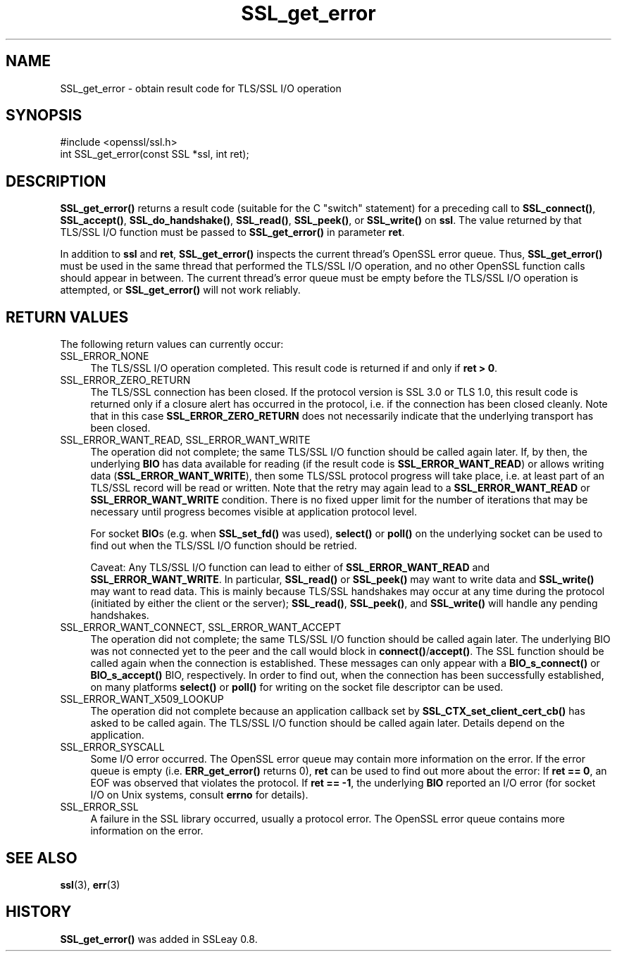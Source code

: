 .\" -*- mode: troff; coding: utf-8 -*-
.\" Automatically generated by Pod::Man 5.01 (Pod::Simple 3.43)
.\"
.\" Standard preamble:
.\" ========================================================================
.de Sp \" Vertical space (when we can't use .PP)
.if t .sp .5v
.if n .sp
..
.de Vb \" Begin verbatim text
.ft CW
.nf
.ne \\$1
..
.de Ve \" End verbatim text
.ft R
.fi
..
.\" \*(C` and \*(C' are quotes in nroff, nothing in troff, for use with C<>.
.ie n \{\
.    ds C` ""
.    ds C' ""
'br\}
.el\{\
.    ds C`
.    ds C'
'br\}
.\"
.\" Escape single quotes in literal strings from groff's Unicode transform.
.ie \n(.g .ds Aq \(aq
.el       .ds Aq '
.\"
.\" If the F register is >0, we'll generate index entries on stderr for
.\" titles (.TH), headers (.SH), subsections (.SS), items (.Ip), and index
.\" entries marked with X<> in POD.  Of course, you'll have to process the
.\" output yourself in some meaningful fashion.
.\"
.\" Avoid warning from groff about undefined register 'F'.
.de IX
..
.nr rF 0
.if \n(.g .if rF .nr rF 1
.if (\n(rF:(\n(.g==0)) \{\
.    if \nF \{\
.        de IX
.        tm Index:\\$1\t\\n%\t"\\$2"
..
.        if !\nF==2 \{\
.            nr % 0
.            nr F 2
.        \}
.    \}
.\}
.rr rF
.\" ========================================================================
.\"
.IX Title "SSL_get_error 3"
.TH SSL_get_error 3 2016-03-01 1.0.2g OpenSSL
.\" For nroff, turn off justification.  Always turn off hyphenation; it makes
.\" way too many mistakes in technical documents.
.if n .ad l
.nh
.SH NAME
SSL_get_error \- obtain result code for TLS/SSL I/O operation
.SH SYNOPSIS
.IX Header "SYNOPSIS"
.Vb 1
\& #include <openssl/ssl.h>
\&
\& int SSL_get_error(const SSL *ssl, int ret);
.Ve
.SH DESCRIPTION
.IX Header "DESCRIPTION"
\&\fBSSL_get_error()\fR returns a result code (suitable for the C "switch"
statement) for a preceding call to \fBSSL_connect()\fR, \fBSSL_accept()\fR, \fBSSL_do_handshake()\fR,
\&\fBSSL_read()\fR, \fBSSL_peek()\fR, or \fBSSL_write()\fR on \fBssl\fR.  The value returned by
that TLS/SSL I/O function must be passed to \fBSSL_get_error()\fR in parameter
\&\fBret\fR.
.PP
In addition to \fBssl\fR and \fBret\fR, \fBSSL_get_error()\fR inspects the
current thread's OpenSSL error queue.  Thus, \fBSSL_get_error()\fR must be
used in the same thread that performed the TLS/SSL I/O operation, and no
other OpenSSL function calls should appear in between.  The current
thread's error queue must be empty before the TLS/SSL I/O operation is
attempted, or \fBSSL_get_error()\fR will not work reliably.
.SH "RETURN VALUES"
.IX Header "RETURN VALUES"
The following return values can currently occur:
.IP SSL_ERROR_NONE 4
.IX Item "SSL_ERROR_NONE"
The TLS/SSL I/O operation completed.  This result code is returned
if and only if \fBret > 0\fR.
.IP SSL_ERROR_ZERO_RETURN 4
.IX Item "SSL_ERROR_ZERO_RETURN"
The TLS/SSL connection has been closed.  If the protocol version is SSL 3.0
or TLS 1.0, this result code is returned only if a closure
alert has occurred in the protocol, i.e. if the connection has been
closed cleanly. Note that in this case \fBSSL_ERROR_ZERO_RETURN\fR
does not necessarily indicate that the underlying transport
has been closed.
.IP "SSL_ERROR_WANT_READ, SSL_ERROR_WANT_WRITE" 4
.IX Item "SSL_ERROR_WANT_READ, SSL_ERROR_WANT_WRITE"
The operation did not complete; the same TLS/SSL I/O function should be
called again later.  If, by then, the underlying \fBBIO\fR has data
available for reading (if the result code is \fBSSL_ERROR_WANT_READ\fR)
or allows writing data (\fBSSL_ERROR_WANT_WRITE\fR), then some TLS/SSL
protocol progress will take place, i.e. at least part of an TLS/SSL
record will be read or written.  Note that the retry may again lead to
a \fBSSL_ERROR_WANT_READ\fR or \fBSSL_ERROR_WANT_WRITE\fR condition.
There is no fixed upper limit for the number of iterations that
may be necessary until progress becomes visible at application
protocol level.
.Sp
For socket \fBBIO\fRs (e.g. when \fBSSL_set_fd()\fR was used), \fBselect()\fR or
\&\fBpoll()\fR on the underlying socket can be used to find out when the
TLS/SSL I/O function should be retried.
.Sp
Caveat: Any TLS/SSL I/O function can lead to either of
\&\fBSSL_ERROR_WANT_READ\fR and \fBSSL_ERROR_WANT_WRITE\fR.  In particular,
\&\fBSSL_read()\fR or \fBSSL_peek()\fR may want to write data and \fBSSL_write()\fR may want
to read data.  This is mainly because TLS/SSL handshakes may occur at any
time during the protocol (initiated by either the client or the server);
\&\fBSSL_read()\fR, \fBSSL_peek()\fR, and \fBSSL_write()\fR will handle any pending handshakes.
.IP "SSL_ERROR_WANT_CONNECT, SSL_ERROR_WANT_ACCEPT" 4
.IX Item "SSL_ERROR_WANT_CONNECT, SSL_ERROR_WANT_ACCEPT"
The operation did not complete; the same TLS/SSL I/O function should be
called again later. The underlying BIO was not connected yet to the peer
and the call would block in \fBconnect()\fR/\fBaccept()\fR. The SSL function should be
called again when the connection is established. These messages can only
appear with a \fBBIO_s_connect()\fR or \fBBIO_s_accept()\fR BIO, respectively.
In order to find out, when the connection has been successfully established,
on many platforms \fBselect()\fR or \fBpoll()\fR for writing on the socket file descriptor
can be used.
.IP SSL_ERROR_WANT_X509_LOOKUP 4
.IX Item "SSL_ERROR_WANT_X509_LOOKUP"
The operation did not complete because an application callback set by
\&\fBSSL_CTX_set_client_cert_cb()\fR has asked to be called again.
The TLS/SSL I/O function should be called again later.
Details depend on the application.
.IP SSL_ERROR_SYSCALL 4
.IX Item "SSL_ERROR_SYSCALL"
Some I/O error occurred.  The OpenSSL error queue may contain more
information on the error.  If the error queue is empty
(i.e. \fBERR_get_error()\fR returns 0), \fBret\fR can be used to find out more
about the error: If \fBret == 0\fR, an EOF was observed that violates
the protocol.  If \fBret == \-1\fR, the underlying \fBBIO\fR reported an
I/O error (for socket I/O on Unix systems, consult \fBerrno\fR for details).
.IP SSL_ERROR_SSL 4
.IX Item "SSL_ERROR_SSL"
A failure in the SSL library occurred, usually a protocol error.  The
OpenSSL error queue contains more information on the error.
.SH "SEE ALSO"
.IX Header "SEE ALSO"
\&\fBssl\fR\|(3), \fBerr\fR\|(3)
.SH HISTORY
.IX Header "HISTORY"
\&\fBSSL_get_error()\fR was added in SSLeay 0.8.
